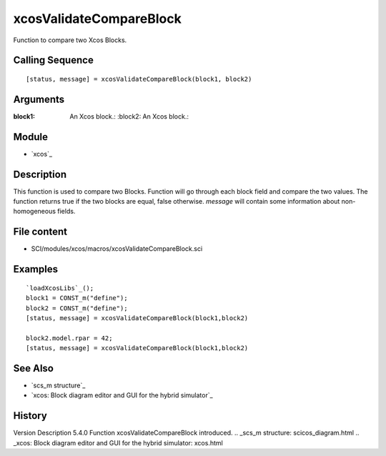 


xcosValidateCompareBlock
========================

Function to compare two Xcos Blocks.



Calling Sequence
~~~~~~~~~~~~~~~~


::

    [status, message] = xcosValidateCompareBlock(block1, block2)




Arguments
~~~~~~~~~

:block1: An Xcos block.: :block2: An Xcos block.:



Module
~~~~~~


+ `xcos`_




Description
~~~~~~~~~~~
This function is used to compare two Blocks.
Function will go through each block field and compare the two values.
The function returns true if the two blocks are equal, false
otherwise. `message` will contain some information about non-
homogeneous fields.



File content
~~~~~~~~~~~~


+ SCI/modules/xcos/macros/xcosValidateCompareBlock.sci




Examples
~~~~~~~~



::

    `loadXcosLibs`_();
    block1 = CONST_m("define");
    block2 = CONST_m("define");
    [status, message] = xcosValidateCompareBlock(block1,block2)
    
    block2.model.rpar = 42;
    [status, message] = xcosValidateCompareBlock(block1,block2)





See Also
~~~~~~~~


+ `scs_m structure`_
+ `xcos: Block diagram editor and GUI for the hybrid simulator`_




History
~~~~~~~
Version Description 5.4.0 Function xcosValidateCompareBlock
introduced.
.. _scs_m structure: scicos_diagram.html
.. _xcos: Block diagram editor and GUI for the hybrid simulator: xcos.html


